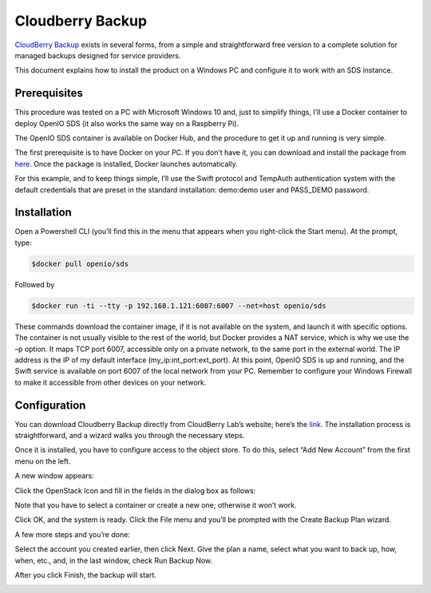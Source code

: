 .. title:: Integrate CloudBerry Backup with on premise S3 object storage.

.. _ref-use-case-cloudberry:

=================
Cloudberry Backup
=================

`CloudBerry Backup <https://www.cloudberrylab.com/backup.aspx>`_ exists in several forms, from a simple and straightforward free version to a complete solution for managed backups designed for service providers.

This document explains how to install the product on a Windows PC and configure it to work with an SDS instance.


Prerequisites
-------------

This procedure was tested on a PC with Microsoft Windows 10 and, just to simplify things, I’ll use a Docker container to deploy OpenIO SDS (it also works the same way on a Raspberry Pi).

The OpenIO SDS container is available on Docker Hub, and the procedure to get it up and running is very simple.

The first prerequisite is to have Docker on your PC. If you don’t have it, you can download and install the package from here_. Once the package is installed, Docker launches automatically.

.. _here: http://www.docker.com/

For this example, and to keep things simple, I’ll use the Swift protocol and TempAuth authentication system with the default credentials that are preset in the standard installation: demo:demo user and PASS_DEMO password.


Installation
------------

Open a Powershell CLI (you’ll find this in the menu that appears when you right-click the Start menu).
At the prompt, type:

.. code-block:: text

  $docker pull openio/sds

Followed by

.. code-block:: text

  $docker run -ti --tty -p 192.168.1.121:6007:6007 --net=host openio/sds

.. image:: ./images/Picture1.jpg

These commands download the container image, if it is not available on the system, and launch it with specific options. The container is not usually visible to the rest of the world, but Docker provides a NAT service, which is why we use the –p option. It maps TCP port 6007, accessible only on a private network, to the same port in the external world. The IP address is the IP of my default interface (my_ip:int_port:ext_port).
At this point, OpenIO SDS is up and running, and the Swift service is available on port 6007 of the local network from your PC. Remember to configure your Windows Firewall to make it accessible from other devices on your network.


Configuration
-------------
You can download Cloudberry Backup directly from CloudBerry Lab’s website; here’s the link_. The installation process is straightforward, and a wizard walks you through the necessary steps.

.. _link: https://www.cloudberrylab.com/backup/windows.aspx


.. image:: ./images/Picture2.png

Once it is installed, you have to configure access to the object store. To do this, select “Add New Account” from the first menu on the left.

A new window appears:

.. image:: ./images/Picture3.png

Click the OpenStack Icon and fill in the fields in the dialog box as follows:

.. image:: ./images/Picture4.png

Note that you have to select a container or create a new one; otherwise it won’t work.

Click OK, and the system is ready.
Click the File menu and you’ll be prompted with the Create Backup Plan wizard.

.. image:: ./images/picture5.png

A few more steps and you’re done:

.. image:: ./images/picture6.png


Select the account you created earlier, then click Next.
Give the plan a name, select what you want to back up, how, when, etc., and, in the last window, check Run Backup Now.

.. image:: ./images/picture7.png


After you click Finish, the backup will start.

.. image:: ./images/picture8.png

